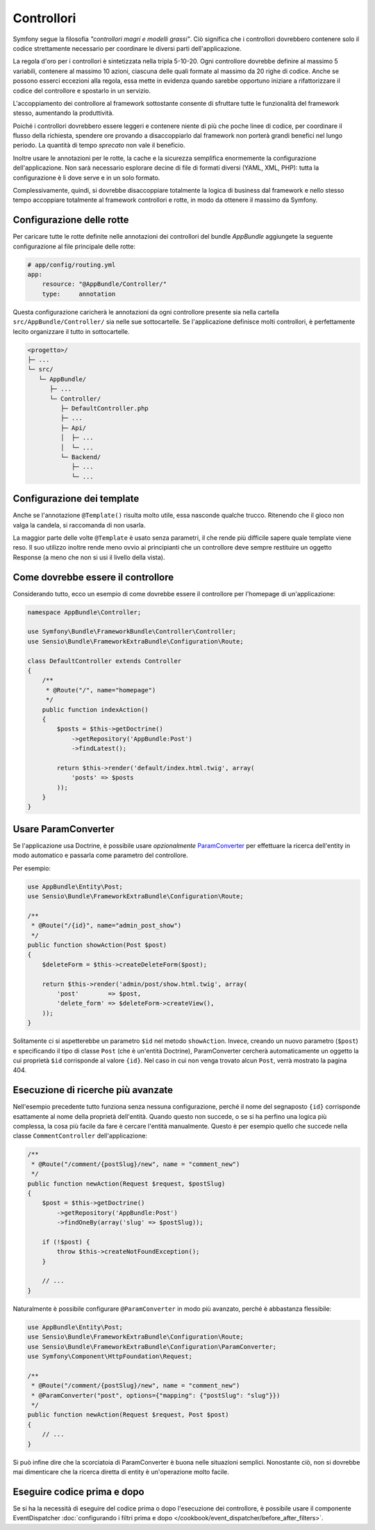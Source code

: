 Controllori
===========

Symfony segue la filosofia *"controllori magri e modelli grassi"*.
Ciò significa che i controllori dovrebbero contenere solo il codice strettamente necessario
per coordinare le diversi parti dell'applicazione.

La regola d'oro per i controllori è sintetizzata nella tripla 5-10-20.
Ogni controllore dovrebbe definire al massimo 5 variabili, contenere al massimo 10 azioni,
ciascuna delle quali formate al massimo da 20 righe di codice. Anche se possono
esserci eccezioni alla regola, essa mette in evidenza quando sarebbe opportuno
iniziare a rifattorizzare il codice del controllore e spostarlo in un servizio.

.. best-practice::

    Estendere il controllore dalla classe base fornita da FrameworkBundle
    e usare le annotazioni per configurare rotte, cache e sicurezza, quando possibile.

L'accoppiamento dei controllore al framework sottostante consente di sfruttare tutte
le funzionalità del framework stesso, aumentando la produttività.

Poiché i controllori dovrebbero essere leggeri e contenere niente
di più che poche linee di codice, per coordinare il flusso della richiesta, 
spendere ore provando a disaccoppiarlo dal framework non porterà grandi benefici nel lungo periodo.
La quantità di tempo *sprecato* non vale il beneficio.

Inoltre usare le annotazioni per le rotte, la cache e la sicurezza semplifica
enormemente la configurazione dell'applicazione.
Non sarà necessario esplorare decine di file di formati diversi
(YAML, XML, PHP): tutta la configurazione è lì dove serve e in un solo formato.

Complessivamente, quindi, si dovrebbe disaccoppiare totalmente la logica di business
dal framework e nello stesso tempo accoppiare totalmente al framework controllori e rotte,
in modo da ottenere il massimo da Symfony.

Configurazione delle rotte
--------------------------

Per caricare tutte le rotte definite nelle annotazioni dei controllori del bundle
`AppBundle` aggiungete la seguente configurazione al file principale delle rotte:

.. code-block:: yaml

    # app/config/routing.yml
    app:
        resource: "@AppBundle/Controller/"
        type:     annotation

Questa configurazione caricherà le annotazioni da ogni controllore presente sia nella
cartella ``src/AppBundle/Controller/`` sia nelle sue sottocartelle. Se
l'applicazione definisce molti controllori, è perfettamente lecito organizzare il
tutto in sottocartelle.

.. code-block:: text

    <progetto>/
    ├─ ...
    └─ src/
       └─ AppBundle/
          ├─ ...
          └─ Controller/
             ├─ DefaultController.php
             ├─ ...
             ├─ Api/
             │  ├─ ...
             │  └─ ...
             └─ Backend/
                ├─ ...
                └─ ...

Configurazione dei template
---------------------------

.. best-practice::

    Non usare l'annotazione ``@Template()`` per configurare il template
    usato dal controllore.

Anche se l'annotazione ``@Template()`` risulta molto utile, essa nasconde qualche trucco.
Ritenendo che il gioco non valga la candela, si raccomanda di non
usarla.

La maggior parte delle volte ``@Template`` è usato senza parametri, il che rende più difficile
sapere quale template viene reso. Il suo utilizzo inoltre rende meno ovvio
ai principianti che un controllore deve sempre restituire un oggetto Response (a meno che non si usi
il livello della vista).

Come dovrebbe essere il controllore
-----------------------------------

Considerando tutto, ecco un esempio di come dovrebbe essere il controllore
per l'homepage di un'applicazione:

.. code-block:: php

    namespace AppBundle\Controller;

    use Symfony\Bundle\FrameworkBundle\Controller\Controller;
    use Sensio\Bundle\FrameworkExtraBundle\Configuration\Route;

    class DefaultController extends Controller
    {
        /**
         * @Route("/", name="homepage")
         */
        public function indexAction()
        {
            $posts = $this->getDoctrine()
                ->getRepository('AppBundle:Post')
                ->findLatest();

            return $this->render('default/index.html.twig', array(
                'posts' => $posts
            ));
        }
    }

.. _best-practices-paramconverter:

Usare ParamConverter
--------------------

Se l'applicazione usa Doctrine, è possibile usare *opzionalmente* `ParamConverter`_
per effettuare la ricerca dell'entity in modo automatico e passarla come parametro del controllore.

.. best-practice::

    Usare ParamConverter per caricare automaticamente le entità di Doctrine,
    nei casi più semplici.

Per esempio:

.. code-block:: php

    use AppBundle\Entity\Post;
    use Sensio\Bundle\FrameworkExtraBundle\Configuration\Route;

    /**
     * @Route("/{id}", name="admin_post_show")
     */
    public function showAction(Post $post)
    {
        $deleteForm = $this->createDeleteForm($post);

        return $this->render('admin/post/show.html.twig', array(
            'post'        => $post,
            'delete_form' => $deleteForm->createView(),
        ));
    }

Solitamente ci si aspetterebbe un parametro ``$id`` nel metodo ``showAction``. Invece,
creando un nuovo parametro (``$post``) e specificando il tipo di classe ``Post``
(che è un'entità Doctrine), ParamConverter cercherà automaticamente
un oggetto la cui proprietà ``$id`` corrisponde al valore ``{id}``. Nel
caso in cui non venga trovato alcun ``Post``, verrà mostrato la pagina 404.

Esecuzione di ricerche più avanzate
-----------------------------------

Nell'esempio precedente tutto funziona senza nessuna configurazione, perché il nome del segnaposto ``{id}``
corrisponde esattamente al nome della proprietà dell'entità. Quando questo non succede, o se si ha
perfino una logica più complessa, la cosa più facile da fare è cercare l'entità manualmente.
Questo è per esempio quello che succede nella classe ``CommentController``  dell'applicazione:

.. code-block:: php

    /**
     * @Route("/comment/{postSlug}/new", name = "comment_new")
     */
    public function newAction(Request $request, $postSlug)
    {
        $post = $this->getDoctrine()
            ->getRepository('AppBundle:Post')
            ->findOneBy(array('slug' => $postSlug));

        if (!$post) {
            throw $this->createNotFoundException();
        }

        // ...
    }

Naturalmente è possibile configurare ``@ParamConverter`` in modo più avanzato,
perché è abbastanza flessibile:

.. code-block:: php

    use AppBundle\Entity\Post;
    use Sensio\Bundle\FrameworkExtraBundle\Configuration\Route;
    use Sensio\Bundle\FrameworkExtraBundle\Configuration\ParamConverter;
    use Symfony\Component\HttpFoundation\Request;

    /**
     * @Route("/comment/{postSlug}/new", name = "comment_new")
     * @ParamConverter("post", options={"mapping": {"postSlug": "slug"}})
     */
    public function newAction(Request $request, Post $post)
    {
        // ...
    }

Si può infine dire che la scorciatoia di ParamConverter è buona nelle situazioni semplici.
Nonostante ciò, non si dovrebbe mai dimenticare che la ricerca diretta di entity è un'operazione 
molto facile.

Eseguire codice prima e dopo
----------------------------

Se si ha la necessità di eseguire del codice prima o dopo l'esecuzione dei controllore,
è possibile usare il componente EventDispatcher
:doc:`configurando i filtri prima e dopo </cookbook/event_dispatcher/before_after_filters>`.

.. _`ParamConverter`: http://symfony.com/doc/current/bundles/SensioFrameworkExtraBundle/annotations/converters.html
